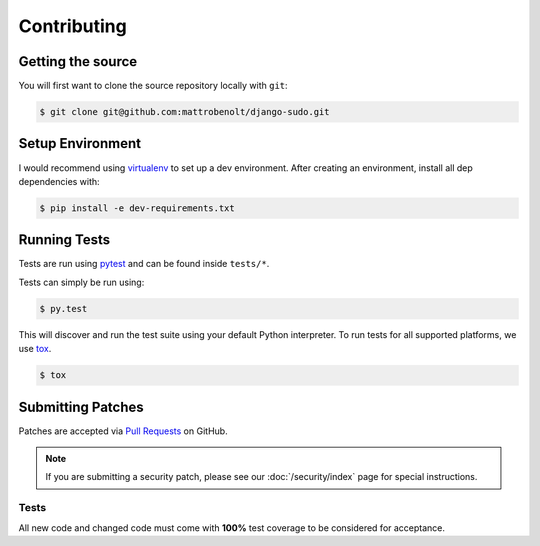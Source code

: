 Contributing
============

Getting the source
~~~~~~~~~~~~~~~~~~

You will first want to clone the source repository locally with ``git``:

.. code-block:: console

    $ git clone git@github.com:mattrobenolt/django-sudo.git


Setup Environment
~~~~~~~~~~~~~~~~~

I would recommend using `virtualenv <https://pypi.python.org/pypi/virtualenv>`_ to set up a dev
environment. After creating an environment, install all dep dependencies with:

.. code-block:: console

    $ pip install -e dev-requirements.txt

Running Tests
~~~~~~~~~~~~~

Tests are run using `pytest <https://pypi.python.org/pypi/pytest>`_ and can be found inside
``tests/*``.

Tests can simply be run using:

.. code-block:: console

    $ py.test

This will discover and run the test suite using your default Python interpreter. To run tests
for all supported platforms, we use `tox <https://pypi.python.org/pypi/tox>`_.

.. code-block:: console

    $ tox

Submitting Patches
~~~~~~~~~~~~~~~~~~

Patches are accepted via `Pull Requests <https://github.com/mattrobenolt/django-sudo/pulls>`_ on
GitHub.

.. note::

    If you are submitting a security patch, please see our :doc:`/security/index` page for special
    instructions.

Tests
-----

All new code and changed code must come with **100%** test coverage to be considered for acceptance.
